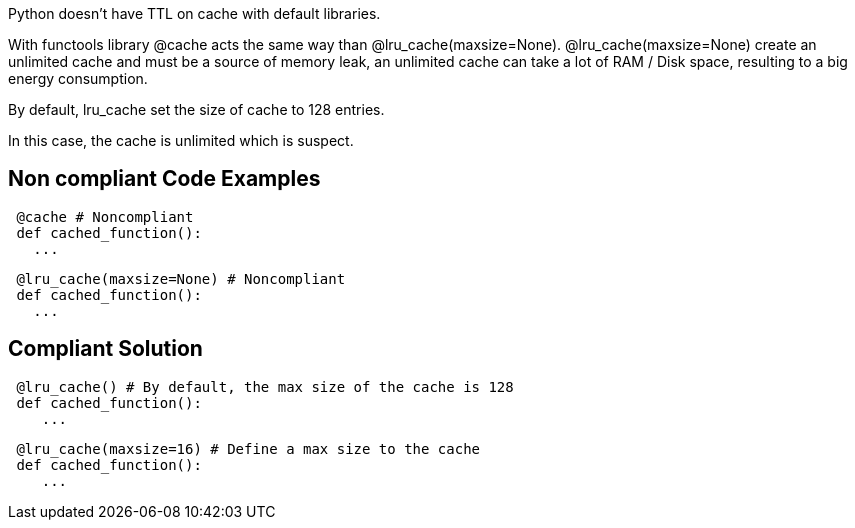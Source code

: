 Python doesn't have TTL on cache with default libraries.

With functools library @cache acts the same way than @lru_cache(maxsize=None).
@lru_cache(maxsize=None) create an unlimited cache and must be a source of memory leak, an unlimited cache can take a lot of RAM / Disk space, resulting to a big energy consumption.

By default, lru_cache set the size of cache to 128 entries.

In this case, the cache is unlimited which is suspect.

== Non compliant Code Examples

[source,python]
----
 @cache # Noncompliant
 def cached_function():
   ...
----

[source,python]
----
 @lru_cache(maxsize=None) # Noncompliant
 def cached_function():
   ...
----

== Compliant Solution

[source,python]
----
 @lru_cache() # By default, the max size of the cache is 128
 def cached_function():
    ...
----

[source,python]
----
 @lru_cache(maxsize=16) # Define a max size to the cache
 def cached_function():
    ...
----

